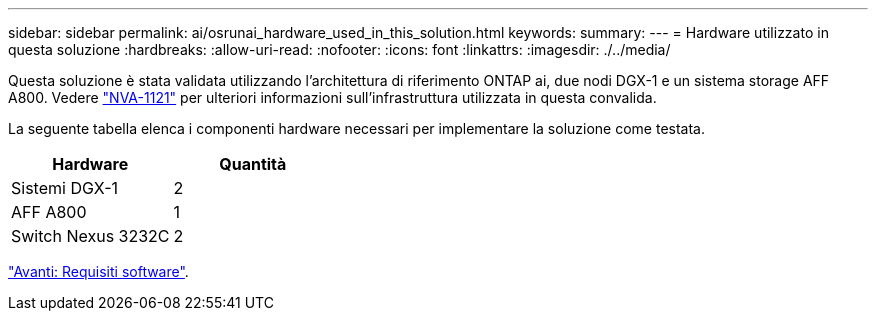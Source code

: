 ---
sidebar: sidebar 
permalink: ai/osrunai_hardware_used_in_this_solution.html 
keywords:  
summary:  
---
= Hardware utilizzato in questa soluzione
:hardbreaks:
:allow-uri-read: 
:nofooter: 
:icons: font
:linkattrs: 
:imagesdir: ./../media/


[role="lead"]
Questa soluzione è stata validata utilizzando l'architettura di riferimento ONTAP ai, due nodi DGX-1 e un sistema storage AFF A800. Vedere https://www.netapp.com/us/media/nva-1121-design.pdf["NVA-1121"^] per ulteriori informazioni sull'infrastruttura utilizzata in questa convalida.

La seguente tabella elenca i componenti hardware necessari per implementare la soluzione come testata.

|===
| Hardware | Quantità 


| Sistemi DGX-1 | 2 


| AFF A800 | 1 


| Switch Nexus 3232C | 2 
|===
link:osrunai_software_requirements.html["Avanti: Requisiti software"].
